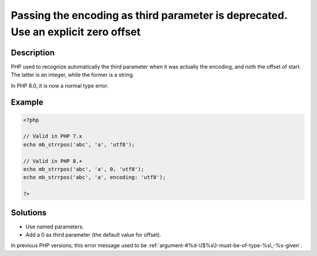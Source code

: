 .. _passing-the-encoding-as-third-parameter-is-deprecated.-use-an-explicit-zero-offset:

Passing the encoding as third parameter is deprecated. Use an explicit zero offset
----------------------------------------------------------------------------------
 
.. meta::
	:description:
		Passing the encoding as third parameter is deprecated. Use an explicit zero offset: PHP used to recognize automatically the third parameter when it was actually the encoding, and noth the offset of start.
	:og:image: https://php-changed-behaviors.readthedocs.io/en/latest/_static/logo.png
	:og:type: article
	:og:title: Passing the encoding as third parameter is deprecated. Use an explicit zero offset
	:og:description: PHP used to recognize automatically the third parameter when it was actually the encoding, and noth the offset of start
	:og:url: https://php-errors.readthedocs.io/en/latest/messages/passing-the-encoding-as-third-parameter-is-deprecated.-use-an-explicit-zero-offset.html
	:og:locale: en
	:twitter:card: summary_large_image
	:twitter:site: @exakat
	:twitter:title: Passing the encoding as third parameter is deprecated. Use an explicit zero offset
	:twitter:description: Passing the encoding as third parameter is deprecated. Use an explicit zero offset: PHP used to recognize automatically the third parameter when it was actually the encoding, and noth the offset of start
	:twitter:creator: @exakat
	:twitter:image:src: https://php-changed-behaviors.readthedocs.io/en/latest/_static/logo.png

.. raw:: html

	<script type="application/ld+json">{"@context":"https:\/\/schema.org","@graph":[{"@type":"WebPage","@id":"https:\/\/php-errors.readthedocs.io\/en\/latest\/tips\/passing-the-encoding-as-third-parameter-is-deprecated.-use-an-explicit-zero-offset.html","url":"https:\/\/php-errors.readthedocs.io\/en\/latest\/tips\/passing-the-encoding-as-third-parameter-is-deprecated.-use-an-explicit-zero-offset.html","name":"Passing the encoding as third parameter is deprecated. Use an explicit zero offset","isPartOf":{"@id":"https:\/\/www.exakat.io\/"},"datePublished":"Wed, 22 Jan 2025 16:03:10 +0000","dateModified":"Wed, 22 Jan 2025 16:03:10 +0000","description":"PHP used to recognize automatically the third parameter when it was actually the encoding, and noth the offset of start","inLanguage":"en-US","potentialAction":[{"@type":"ReadAction","target":["https:\/\/php-tips.readthedocs.io\/en\/latest\/tips\/passing-the-encoding-as-third-parameter-is-deprecated.-use-an-explicit-zero-offset.html"]}]},{"@type":"WebSite","@id":"https:\/\/www.exakat.io\/","url":"https:\/\/www.exakat.io\/","name":"Exakat","description":"Smart PHP static analysis","inLanguage":"en-US"}]}</script>

Description
___________
 
PHP used to recognize automatically the third parameter when it was actually the encoding, and noth the offset of start. The latter is an integer, while the former is a string. 

In PHP 8.0, it is now a normal type  error.

Example
_______

.. code-block:: php

   <?php
   
   // Valid in PHP 7.x
   echo mb_strrpos('abc', 'a', 'utf8');
   
   // Valid in PHP 8.+
   echo mb_strrpos('abc', 'a', 0, 'utf8');
   echo mb_strrpos('abc', 'a', encoding: 'utf8');
   
   ?>

Solutions
_________

+ Use named parameters.
+ Add a 0 as third parameter (the default value for offset).


In previous PHP versions, this error message used to be :ref:`argument-#%d-\($%s\)-must-be-of-type-%s\,-%s-given`.
